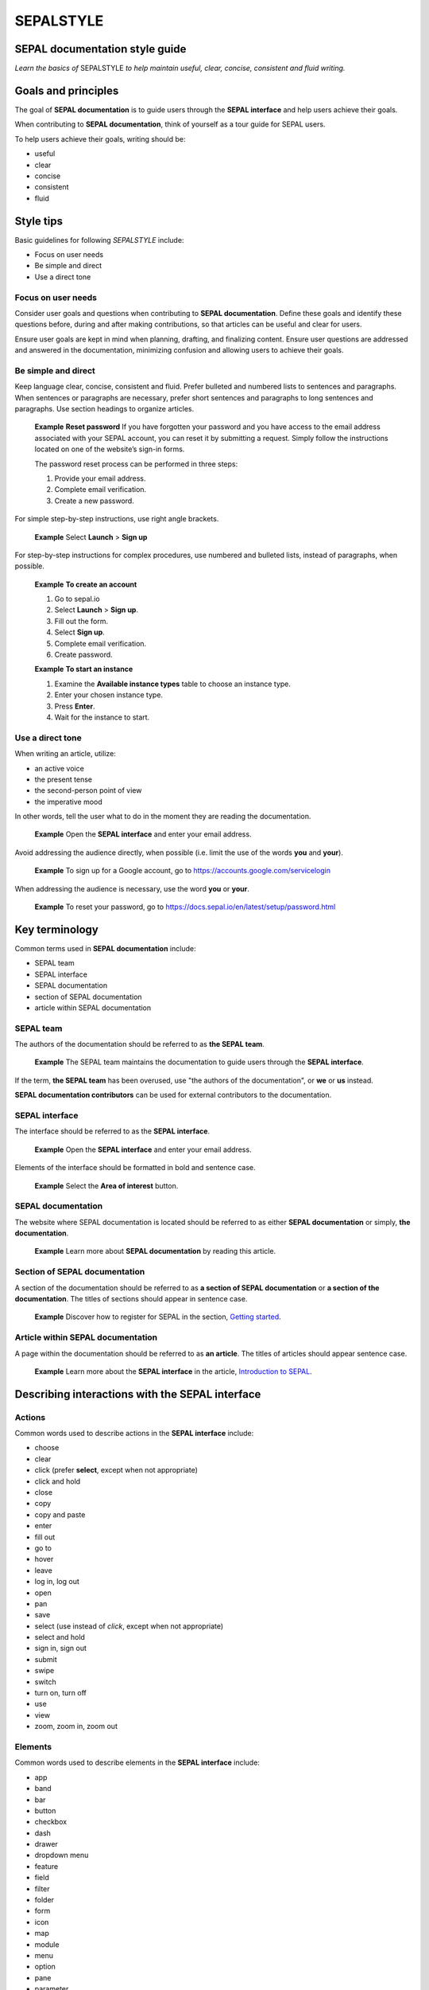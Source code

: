 SEPALSTYLE
==========

SEPAL documentation style guide
-------------------------------

*Learn the basics of* SEPALSTYLE *to help maintain useful, clear, concise, consistent and fluid writing.*


Goals and principles
--------------------

The goal of **SEPAL documentation** is to guide users through the **SEPAL interface** and help users achieve their goals.

When contributing to **SEPAL documentation**, think of yourself as a tour guide for SEPAL users.

To help users achieve their goals, writing should be:

-    useful
-    clear
-    concise
-    consistent
-    fluid

Style tips
----------

Basic guidelines for following *SEPALSTYLE* include:

-    Focus on user needs
-    Be simple and direct
-    Use a direct tone

Focus on user needs
^^^^^^^^^^^^^^^^^^^

Consider user goals and questions when contributing to **SEPAL documentation**. Define these goals and identify these questions before, during and after making contributions, so that articles can be useful and clear for users.

Ensure user goals are kept in mind when planning, drafting, and finalizing content. Ensure user questions are addressed and answered in the documentation, minimizing confusion and allowing users to achieve their goals.

Be simple and direct
^^^^^^^^^^^^^^^^^^^^

Keep language clear, concise, consistent and fluid. Prefer bulleted and numbered lists to sentences and paragraphs. When sentences or paragraphs are necessary, prefer short sentences and paragraphs to long sentences and paragraphs. Use section headings to organize articles.

    **Example**
    **Reset password**
    If you have forgotten your password and you have access to the email address associated with your SEPAL account, you can reset it by submitting a request. Simply follow the instructions located on one of the website’s sign-in forms.

    The password reset process can be performed in three steps:

    1.   Provide your email address.
    2.   Complete email verification.
    3.   Create a new password.

For simple step-by-step instructions, use right angle brackets.

    **Example**
    Select **Launch** > **Sign up**

For step-by-step instructions for complex procedures, use numbered and bulleted lists, instead of paragraphs, when possible.

    **Example**
    **To create an account**

    1.   Go to sepal.io
    2.   Select **Launch** > **Sign up**.
    3.   Fill out the form.
    4.   Select **Sign up**.
    5.   Complete email verification.
    6.   Create password.

    **Example**
    **To start an instance**

    1.   Examine the **Available instance types** table to choose an instance type.
    2.   Enter your chosen instance type.
    3.   Press **Enter**.
    4.   Wait for the instance to start.

Use a direct tone
^^^^^^^^^^^^^^^^^

When writing an article, utilize: 

-    an active voice 
-    the present tense
-    the second-person point of view
-    the imperative mood

In other words, tell the user what to do in the moment they are reading the documentation.

    **Example**
    Open the **SEPAL interface** and enter your email address.

Avoid addressing the audience directly, when possible (i.e. limit the use of the words **you** and **your**).

    **Example**
    To sign up for a Google account, go to `<https://accounts.google.com/servicelogin>`__

When addressing the audience is necessary, use the word **you** or **your**.

    **Example**
    To reset your password, go to `<https://docs.sepal.io/en/latest/setup/password.html>`__


Key terminology
---------------

Common terms used in **SEPAL documentation** include:

-    SEPAL team
-    SEPAL interface
-    SEPAL documentation
-    section of SEPAL documentation
-    article within SEPAL documentation

SEPAL team
^^^^^^^^^^

The authors of the documentation should be referred to as **the SEPAL team**.

    **Example**
    The SEPAL team maintains the documentation to guide users through the **SEPAL interface**.

If the term, **the SEPAL team** has been overused, use "the authors of the documentation", or **we** or **us** instead.

**SEPAL documentation contributors** can be used for external contributors to the documentation.

SEPAL interface
^^^^^^^^^^^^^^^

The interface should be referred to as the **SEPAL interface**.

    **Example**
    Open the **SEPAL interface** and enter your email address.

Elements of the interface should be formatted in bold and sentence case. 

    **Example**
    Select the **Area of interest** button.

SEPAL documentation
^^^^^^^^^^^^^^^^^^^

The website where SEPAL documentation is located should be referred to as either **SEPAL documentation** or simply, **the documentation**.

    **Example**
    Learn more about **SEPAL documentation** by reading this article.

Section of SEPAL documentation
^^^^^^^^^^^^^^^^^^^^^^^^^^^^^^

A section of the documentation should be referred to as **a section of SEPAL documentation** or **a section of the documentation**. The titles of sections should appear in sentence case.

    **Example**
    Discover how to register for SEPAL in the section, `Getting started <https://docs.sepal.io/en/latest/setup/index.html>`__. 

Article within SEPAL documentation
^^^^^^^^^^^^^^^^^^^^^^^^^^^^^^^^^^

A page within the documentation should be referred to as **an article**. The titles of articles should appear sentence case.

    **Example**
    Learn more about the **SEPAL interface** in the article, `Introduction to SEPAL <https://docs.sepal.io/en/latest/setup/presentation.html>`__. 


Describing interactions with the SEPAL interface
------------------------------------------------

Actions
^^^^^^^

Common words used to describe actions in the **SEPAL interface** include:

-    choose
-    clear
-    click (prefer **select**, except when not appropriate)
-    click and hold
-    close
-    copy
-    copy and paste
-    enter
-    fill out
-    go to
-    hover
-    leave
-    log in, log out
-    open
-    pan
-    save
-    select (use instead of *click*, except when not appropriate)
-    select and hold
-    sign in, sign out
-    submit
-    swipe
-    switch
-    turn on, turn off
-    use
-    view
-    zoom, zoom in, zoom out

Elements
^^^^^^^^

Common words used to describe elements in the **SEPAL interface** include:

-    app
-    band
-    bar
-    button
-    checkbox
-    dash
-    drawer
-    dropdown menu
-    feature
-    field
-    filter
-    folder
-    form
-    icon
-    map
-    module
-    menu
-    option
-    pane
-    parameter
-    pointer
-    pop-up window
-    pop-up menu
-    recipe
-    settings
-    status bar
-    tab
-    terminal
-    tile
-    tutorial
-    window
-    workflow

Directional terminology
^^^^^^^^^^^^^^^^^^^^^^^

Common words to describe location in the **SEPAL interface** (indicate location in relation to objects within the interface, if possible):

-    upper left (noun), upper-left (adjective), leftmost (adjective), on the left side of
-    lower right (noun), lower-right (adjective), rightmost (adjective), on the right side of
-    beside, next to
-    corner

Other things to consider
------------------------

Other basic guidelines to follow when writing **SEPAL documentation** include:

-    prefer sentence case over lowercase or all caps;
-    use bold for elements of the **SEPAL interface**, or emphasis (sparingly);
-    use italics for introducing new terminology, or emphasis (sparingly);
-    use punctuation to improve clarity and fluidity;
-    introduce acronyms at first use;
-    present highlighted information strategically and accurately; 
-    format file names with lowercase letters and a full stop;
-    format numbers with neither spaces nor punctuation, except for a full stop for decimals;
-    use the author–date system for referencing;
-    introduce lists with an opening phrase ending with a colon, and use consistent capitalization and punctuation; and
-    use the International System of Units.

Abbreviations
^^^^^^^^^^^^^

At first mention, acronyms should be written out, followed by the abbreviation in parentheses. It may then be used alone.

   **Example**
   The project is from the Food and Agriculture Organization of the United Nations (FAO).

Abbreviations such as e.g., i.e. and etc. should be avoided; however, when necessary, use them in parentheses (e.g. means "for example"; i.e. means "that is").

   **Example**
   Harnessing cloud-based supercomputers and modern geospatial data infrastructures (e.g. GEE), the interface enables access and processing of historical satellite data as well as newer data from Landsat and higher-resolution data from Europe’s Copernicus program.

Font
^^^^

Bold
""""

Use bold formatting for the names of elements in the **SEPAL interface**, or emphasis.

    **Example**
    Select **Export**.

Capitalization
""""""""""""""

Use sentence case (i.e. capitals only for the initial letter of the phrase and any proper nouns), except when mirroring appearance of text in the **SEPAL interface**. For proper nouns, follow initial capitalization.

    **Example**
    **Area of interest selection**
    The area of interest (AOI) is the first mandatory input in the majority of SEPAL modules.

Italics
"""""""

Use italicized text for introducing key terminology at first mention, or emphasis.

    **Example**
    There is *formal QA/QC* and *informal QA/QC*. Formal QA/QC refers to ..., while informal QA/QC refers to ...


Punctuation
^^^^^^^^^^^

Colons
""""""
Use colons to introduce lists, definitions, explanations or quotations.

    **Example**
    In this section of **SEPAL documentation**, you can learn how to:
    -   Register to SEPAL
    -   Use Google Earth Engine (GEE) with SEPAL
    -   Use Norway’s International Climate and Forests Initiative (NICFI) - Planet Lab data
    -   Exchange files with SEPAL
    -   Manage your resources
    -   Reset your password

Commas
""""""

A comma may separate two independent clauses before a conjunction, separate two independent clauses before a conjunction, set off complementary information, be used before the final "and" in a list to avoid ambiguity, or be used where a sentence comprises a complex series of phrases.

    **Example**
    By default, SEPAL is in English, but is also available in other languages, such as French and Spanish.

En-dashes
"""""""""

En-dashes can be used in pairs – leaving a space on either side – to set off an element that is not part of the main sentence. Ideally, they should not be used more than once per paragraph. An en-dash can be used alone to add a phrase elaborating what has gone before – leaving a space on either side. En-dashes are used for relationships, ranges of values, and ranges of dates.

    **Example**
    2016–2020

Full stops
""""""""""

Use full stops at the end of sentences, but not in headings.

    **Example**
    **Set up your accounts and request additional resources**
    In this article, you can learn how to create a SEPAL account.

Hyphens
"""""""

Hyphens can be used: for compound adjectives, when describing ages, amounts or lengths of time, separating a prefix from a date, etc. 

    **Example**
    High-quality data for 15 year-old forests.

Quotation marks
"""""""""""""""

Use double quotation marks for direct quotes (e.g. for the text displayed in an error message).

    **Example**
    If the following error message is displayed, continue to Step 2: "Can't open file. No such file or directory."

Semicolons
""""""""""

Use semicolons to separate independent clauses that have different subjects and are not connected by a conjunction; in long sentences comprising a series of complex clauses, at least one of which contains a comma, semicolons may replace commas.

    **Example**
    These overlay areas can be managed in various ways. For example, you can choose to:
    -   keep only the raster data from the first or last dataset;
    -   combine the values of the overlay cells using a weighting algorithm;
    -   average the values of the overlay cells; or
    -   take the maximum or minimum value.

File names
^^^^^^^^^^

Format file names with a full stop and lowercase file type.

   **Example**
   .tiff

Highlights
^^^^^^^^^^

Common terms for showcasing information include:

-   Tip
-   Note
-   Attention
-   Important

Numbers
^^^^^^^

To avoid confusion, format numbers with neither spaces nor punctuation, except for a full stop for decimals.

   **Example**
   10000 hectares

   **Example**
   0.175 m

Generally, numbers from one to ten are written in text as words; numbers from 11 upward are written as numerals. Use arabic numerals for dates, percentages, money, measurements, ages, ratios and scales. Write out any number that begins a sentence. Use numerals where a number accompanies a unit.

Paragraph
^^^^^^^^^

Lists
"""""

When presenting bulleted and numbered lists, introduce them with an opening phrase ending with a colon.

For very short entries, the list items are lower case with no punctuation.

   **Example**
   Select one of the following categories:
   -   background
   -   foreground
   -   special background 1

For longer entries, the list items are lower case and end with a semi-colon; the final entry should end with a semicolon and the word "and".

   **Example**
   To open an account:
   -   go to the website;
   -   enter your credentials; and
   -   complete email verification.

For entries that are complete sentences, the list items are sentence case and end with a full stop.

   **Example**
   Keep the following in mind:

   -   The transition of land cover over time provides important insights into how land characteristics have changed.
   -   Trends in land productivity measure important changes in productivity over time.
   -   Changes in above ground and below ground carbon stocks are currently shown by soil organic carbon (SOC) stocks.

Referencing
^^^^^^^^^^^

When referencing source material, use the author–date system, which includes in-text citations and a reference list with all sources at the end of the article.

   **Example**
   In 2008, GuidosToolbox was developed as a graphical user interface (GUI) to Morphological Spatial Pattern Analysis (MSPA) of raster data (Soille and Vogt 2009).

   **Example**
   **References**
   Soille, P. and Vogt, P. 2009. Morphological segmentation of binary patterns. *Pattern Recognition Letters*, 30(4): 456–459. https://doi.org/10.1016/j.patrec.2008.10.015

Units
^^^^^

Use the International System of Units. Do not use punctuation or letter spacing; however, always insert a space between the unit and the number. If using symbols, introduce at first use in parentheses.

   **Example**
   Information is gathered every 5 metres (m). Every 50 m, a report is generated.



A note on *SEPALSTYLE*
^^^^^^^^^^^^^^^^^^^^^^

*SEPALSTYLE* was developed during copy-editing to improve the presentation of information in the documentation and enhance user experience. 

This style guide can be considered exemplary documentation (i.e. a model text for writing articles and presenting information).

For style-related questions or concerns not addressed in *SEPALSTYLE*, see:

-    `FAOSTYLE (2023) <https://www.fao.org/3/cb8081en/cb8081en.pdf>`__
-    `FAO Term Portal <https://www.fao.org/faoterm>`__
-    `Names of Countries and Territories <https://www.fao.org/nocs/en/?>`__

For GitHub-related questions or concerns related to making contributions to SEPAL documentation, see

-    `SEPAL team documentation <https://docs.sepal.io/en/latest/team/index.html>`__
-    `Writing on GitHub <https://docs.github.com/en/get-started/writing-on-github>`__

For further guidance, see:

-    `Microsoft Documentation <https://learn.microsoft.com/en-us/docs/>`__
   -    `Procedures and instructions <https://learn.microsoft.com/en-us/style-guide/procedures-instructions/>`__
   -    `Writing step-by-step instructions <https://learn.microsoft.com/en-us/style-guide/procedures-instructions/writing-step-by-step-instructions>`__
   -    `Describing interactions with UI <https://learn.microsoft.com/en-us/style-guide/procedures-instructions/describing-interactions-with-ui>`__

